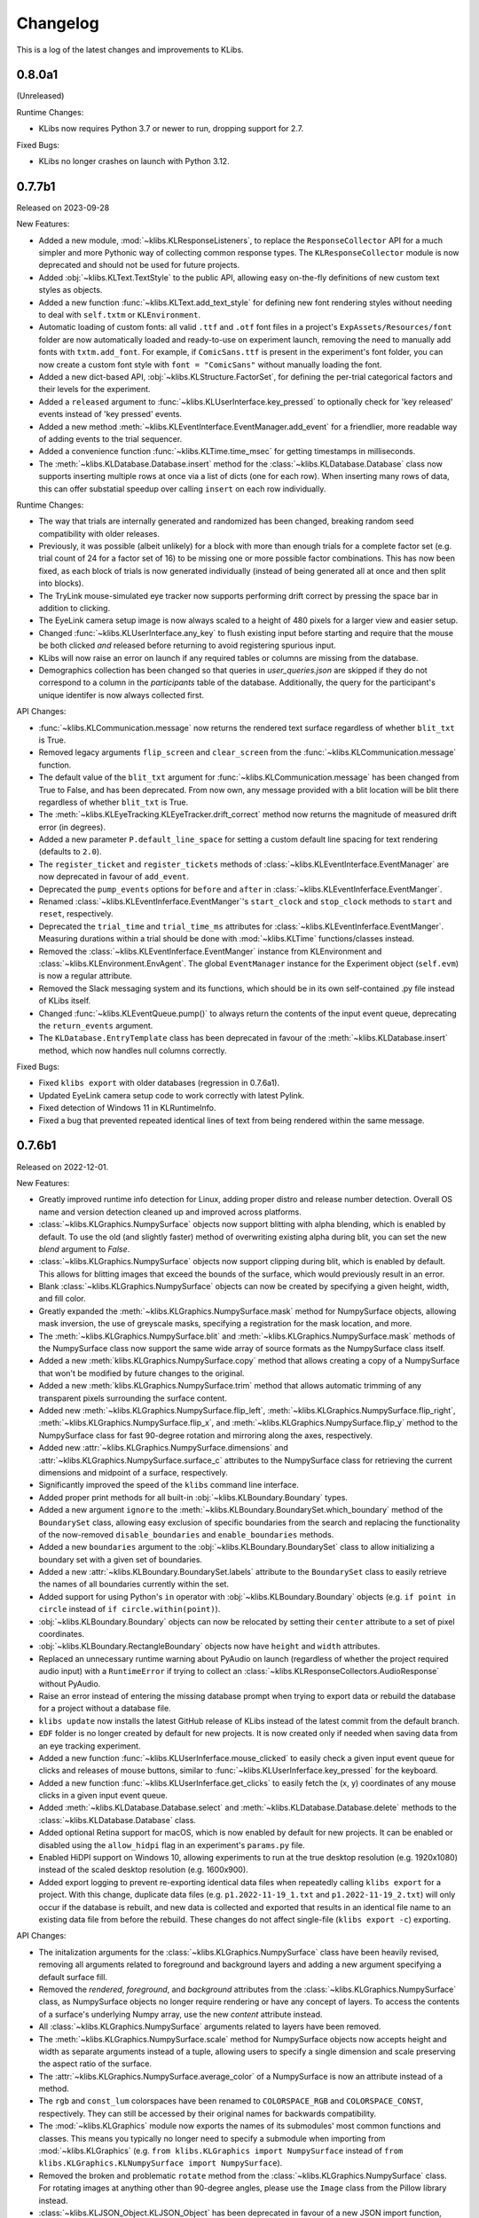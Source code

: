 Changelog
=========
This is a log of the latest changes and improvements to KLibs.


0.8.0a1
-------

(Unreleased)

Runtime Changes:

* KLibs now requires Python 3.7 or newer to run, dropping support for 2.7.

Fixed Bugs:

* KLibs no longer crashes on launch with Python 3.12.


0.7.7b1
-------

Released on 2023-09-28


New Features:

* Added a new module, :mod:`~klibs.KLResponseListeners`, to replace the
  ``ResponseCollector`` API for a much simpler and more Pythonic way of
  collecting common response types. The ``KLResponseCollector`` module is now
  deprecated and should not be used for future projects.
* Added :obj:`~klibs.KLText.TextStyle` to the public API, allowing easy
  on-the-fly definitions of new custom text styles as objects.
* Added a new function :func:`~klibs.KLText.add_text_style` for defining new
  font rendering styles without needing to deal with ``self.txtm`` or
  ``KLEnvironment``.
* Automatic loading of custom fonts: all valid ``.ttf`` and ``.otf`` font files
  in a project's ``ExpAssets/Resources/font`` folder are now automatically
  loaded and ready-to-use on experiment launch, removing the need to manually
  add fonts with ``txtm.add_font``. For example, if ``ComicSans.ttf`` is present
  in the experiment's font folder, you can now create a custom font style with
  ``font = "ComicSans"`` without manually loading the font.
* Added a new dict-based API, :obj:`~klibs.KLStructure.FactorSet`, for defining
  the per-trial categorical factors and their levels for the experiment.
* Added a ``released`` argument to :func:`~klibs.KLUserInterface.key_pressed`
  to optionally check for 'key released' events instead of 'key pressed' events.
* Added a new method :meth:`~klibs.KLEventInterface.EventManager.add_event` for
  a friendlier, more readable way of adding events to the trial sequencer.
* Added a convenience function :func:`~klibs.KLTime.time_msec` for getting
  timestamps in milliseconds.
* The :meth:`~klibs.KLDatabase.Database.insert` method for the
  :class:`~klibs.KLDatabase.Database` class now supports inserting multiple rows
  at once via a list of dicts (one for each row). When inserting many rows of
  data, this can offer substatial speedup over calling ``insert`` on each row
  individually.


Runtime Changes:

* The way that trials are internally generated and randomized has been changed,
  breaking random seed compatibility with older releases.
* Previously, it was possible (albeit unlikely) for a block with more than
  enough trials for a complete factor set (e.g. trial count of 24 for a factor
  set of 16) to be missing one or more possible factor combinations. This has
  now been fixed, as each block of trials is now generated individually (instead
  of being generated all at once and then split into blocks).
* The TryLink mouse-simulated eye tracker now supports performing drift correct
  by pressing the space bar in addition to clicking.
* The EyeLink camera setup image is now always scaled to a height of 480 pixels
  for a larger view and easier setup.
* Changed :func:`~klibs.KLUserInterface.any_key` to flush existing input before
  starting and require that the mouse be both clicked `and` released before
  returning to avoid registering spurious input.
* KLibs will now raise an error on launch if any required tables or columns are
  missing from the database.
* Demographics collection has been changed so that queries in
  `user_queries.json` are skipped if they do not correspond to a column in the
  `participants` table of the database. Additionally, the query for the
  participant's unique identifer is now always collected first.


API Changes:

* :func:`~klibs.KLCommunication.message` now returns the rendered text surface
  regardless of whether ``blit_txt`` is True.
* Removed legacy arguments ``flip_screen`` and ``clear_screen`` from the
  :func:`~klibs.KLCommunication.message` function.
* The default value of the ``blit_txt`` argument for
  :func:`~klibs.KLCommunication.message` has been changed from True to False,
  and has been deprecated. From now own, any message provided with a blit
  location will be blit there regardless of whether ``blit_txt`` is True.
* The :meth:`~klibs.KLEyeTracking.KLEyeTracker.drift_correct` method now
  returns the magnitude of measured drift error (in degrees).
* Added a new parameter ``P.default_line_space`` for setting a custom
  default line spacing for text rendering (defaults to ``2.0``).
* The ``register_ticket`` and ``register_tickets`` methods of
  :class:`~klibs.KLEventInterface.EventManager` are now deprecated in favour of
  ``add_event``.
* Deprecated the ``pump_events`` options for ``before`` and ``after`` in
  :class:`~klibs.KLEventInferface.EventManger`.
* Renamed :class:`~klibs.KLEventInferface.EventManger`'s ``start_clock`` and
  ``stop_clock`` methods to ``start`` and ``reset``, respectively.
* Deprecated the ``trial_time`` and ``trial_time_ms`` attributes for
  :class:`~klibs.KLEventInferface.EventManger`. Measuring durations within a
  trial should be done with :mod:`~klibs.KLTime` functions/classes instead.
* Removed the :class:`~klibs.KLEventInferface.EventManger` instance from
  KLEnvironment and :class:`~klibs.KLEnvironment.EnvAgent`. The global
  ``EventManager`` instance for the Experiment object (``self.evm``) is now a
  regular attribute.
* Removed the Slack messaging system and its functions, which should be in its
  own self-contained .py file instead of KLibs itself.
* Changed :func:`~klibs.KLEventQueue.pump()` to always return the contents of
  the input event queue, deprecating the ``return_events`` argument.
* The ``KLDatabase.EntryTemplate`` class has been deprecated in favour of
  the :meth:`~klibs.KLDatabase.insert` method, which now handles null columns
  correctly.


Fixed Bugs:

* Fixed ``klibs export`` with older databases (regression in 0.7.6a1).
* Updated EyeLink camera setup code to work correctly with latest Pylink.
* Fixed detection of Windows 11 in KLRuntimeInfo.
* Fixed a bug that prevented repeated identical lines of text from being
  rendered within the same message.


0.7.6b1
-------

Released on 2022-12-01.


New Features:

* Greatly improved runtime info detection for Linux, adding proper distro
  and release number detection. Overall OS name and version detection cleaned
  up and improved across platforms.
* :class:`~klibs.KLGraphics.NumpySurface` objects now support blitting with
  alpha blending, which is enabled by default. To use the old (and slightly
  faster) method of overwriting existing alpha during blit, you can set the new
  `blend` argument to `False`.
* :class:`~klibs.KLGraphics.NumpySurface` objects now support clipping during
  blit, which is enabled by default. This allows for blitting images that
  exceed the bounds of the surface, which would previously result in an error.
* Blank :class:`~klibs.KLGraphics.NumpySurface` objects can now be created by
  specifying a given height, width, and fill color.
* Greatly expanded the :meth:`~klibs.KLGraphics.NumpySurface.mask` method for
  NumpySurface objects, allowing mask inversion, the use of greyscale masks,
  specifying a registration for the mask location, and more.
* The :meth:`~klibs.KLGraphics.NumpySurface.blit` and
  :meth:`~klibs.KLGraphics.NumpySurface.mask` methods of the NumpySurface class
  now support the same wide array of source formats as the NumpySurface class
  itself.
* Added a new :meth:`klibs.KLGraphics.NumpySurface.copy` method that allows
  creating a copy of a NumpySurface that won't be modified by future changes to
  the original.
* Added a new :meth:`klibs.KLGraphics.NumpySurface.trim` method that allows
  automatic trimming of any transparent pixels surrounding the surface content.
* Added new :meth:`~klibs.KLGraphics.NumpySurface.flip_left`,
  :meth:`~klibs.KLGraphics.NumpySurface.flip_right`,
  :meth:`~klibs.KLGraphics.NumpySurface.flip_x`, and
  :meth:`~klibs.KLGraphics.NumpySurface.flip_y` method to the NumpySurface class
  for fast 90-degree rotation and mirroring along the axes, respectively.
* Added new :attr:`~klibs.KLGraphics.NumpySurface.dimensions` and
  :attr:`~klibs.KLGraphics.NumpySurface.surface_c` attributes to the
  NumpySurface class for retrieving the current dimensions and midpoint of a
  surface, respectively.
* Significantly improved the speed of the ``klibs`` command line interface.
* Added proper print methods for all built-in :obj:`~klibs.KLBoundary.Boundary`
  types.
* Added a new argument ``ignore`` to the
  :meth:`~klibs.KLBoundary.BoundarySet.which_boundary` method of the
  ``BoundarySet`` class, allowing easy exclusion of specific boundaries
  from the search and replacing the functionality of the now-removed
  ``disable_boundaries`` and ``enable_boundaries`` methods.
* Added a new ``boundaries`` argument to the
  :obj:`~klibs.KLBoundary.BoundarySet` class to allow initializing a boundary
  set with a given set of boundaries.
* Added a new :attr:`~klibs.KLBoundary.BoundarySet.labels` attribute to
  the ``BoundarySet`` class to easily retrieve the names of all
  boundaries currently within the set.
* Added support for using Python's ``in`` operator with
  :obj:`~klibs.KLBoundary.Boundary` objects (e.g. ``if point in circle``
  instead of ``if circle.within(point)``).
* :obj:`~klibs.KLBoundary.Boundary` objects can now be relocated by setting
  their ``center`` attribute to a set of pixel coordinates.
* :obj:`~klibs.KLBoundary.RectangleBoundary` objects now have ``height`` and
  ``width`` attributes.
* Replaced an unnecessary runtime warning about PyAudio on launch (regardless of
  whether the project required audio input) with a ``RuntimeError`` if trying to
  collect an :class:`~klibs.KLResponseCollectors.AudioResponse` without PyAudio.
* Raise an error instead of entering the missing database prompt when trying to
  export data or rebuild the database for a project without a database file.
* ``klibs update`` now installs the latest GitHub release of KLibs instead of
  the latest commit from the default branch.
* ``EDF`` folder is no longer created by default for new projects. It is now
  created only if needed when saving data from an eye tracking experiment.
* Added a new function :func:`~klibs.KLUserInferface.mouse_clicked` to easily
  check a given input event queue for clicks and releases of mouse buttons,
  similar to :func:`~klibs.KLUserInferface.key_pressed` for the keyboard. 
* Added a new function :func:`~klibs.KLUserInferface.get_clicks` to easily
  fetch the (x, y) coordinates of any mouse clicks in a given input event queue.
* Added :meth:`~klibs.KLDatabase.Database.select` and
  :meth:`~klibs.KLDatabase.Database.delete` methods to the 
  :class:`~klibs.KLDatabase.Database` class.
* Added optional Retina support for macOS, which is now enabled by default for
  new projects. It can be enabled or disabled using the ``allow_hidpi`` flag in
  an experiment's ``params.py`` file.
* Enabled HiDPI support on Windows 10, allowing experiments to run at the true
  desktop resolution (e.g. 1920x1080) instead of the scaled desktop resolution
  (e.g. 1600x900).
* Added export logging to prevent re-exporting identical data files when
  repeatedly calling ``klibs export`` for a project. With this change,
  duplicate data files (e.g. ``p1.2022-11-19_1.txt`` and
  ``p1.2022-11-19_2.txt``) will only occur if the database is rebuilt,
  and new data is collected and exported that results in an identical file name
  to an existing data file from before the rebuild. These changes do not affect
  single-file (``klibs export -c``) exporting.


API Changes:

* The initalization arguments for the :class:`~klibs.KLGraphics.NumpySurface`
  class have been heavily revised, removing all arguments related to foreground
  and background layers and adding a new argument specifying a default surface
  fill.
* Removed the `rendered`, `foreground`, and `background` attributes from
  the :class:`~klibs.KLGraphics.NumpySurface` class, as NumpySurface objects
  no longer require rendering or have any concept of layers. To access the
  contents of a surface's underlying Numpy array, use the new `content`
  attribute instead.
* All :class:`~klibs.KLGraphics.NumpySurface` arguments related to layers have
  been removed.
* The :meth:`~klibs.KLGraphics.NumpySurface.scale` method for NumpySurface
  objects now accepts height and width as separate arguments instead of a tuple,
  allowing users to specify a single dimension and scale preserving the aspect
  ratio of the surface.
* The :attr:`~klibs.KLGraphics.NumpySurface.average_color` of a NumpySurface is
  now an attribute instead of a method.
* The ``rgb`` and ``const_lum`` colorspaces have been renamed to
  ``COLORSPACE_RGB`` and ``COLORSPACE_CONST``, respectively. They can still be
  accessed by their original names for backwards compatibility.
* The :mod:`~klibs.KLGraphics` module now exports the names of its submodules'
  most common functions and classes. This means you typically no longer need to
  specify a submodule when importing from :mod:`~klibs.KLGraphics` (e.g.
  ``from klibs.KLGraphics import NumpySurface`` instead of
  ``from klibs.KLGraphics.KLNumpySurface import NumpySurface``).
* Removed the broken and problematic ``rotate`` method from the
  :class:`~klibs.KLGraphics.NumpySurface` class. For rotating images at anything
  other than 90-degree angles, please use the ``Image`` class from the Pillow
  library instead.
* :class:`~klibs.KLJSON_Object.KLJSON_Object` has been deprecated in favour of a
  new JSON import function, :func:`~klibs.KLJSON_Object.import_json`.
* Standardized built-in :obj:`~klibs.KLBoundary.Boundary` types to always use
  tuples for storing/returning (x, y) pixel coordinates.
* Removed the legacy ``shape`` attribute from :obj:`~klibs.KLBoundary.Boundary`
  (use ``isinstance`` to check boundary types instead).
* Renamed ``BoundaryInspector`` to :obj:`~klibs.KLBoundary.BoundarySet` to
  better represent its purpose.
* :obj:`~klibs.KLBoundary.BoundarySet` methods now raise ``KeyError``
  exceptions instead of ``BoundaryError`` exceptions when given a boundary label
  that does not exist within the set.
* Removed the ``enable_boundaries`` and ``disable_boundaries`` methods as well
  as the ``active_boundaries`` attribute from the 
  :obj:`~klibs.KLBoundary.BoundarySet` class.
* Removed the convoluted ``bounds`` getter/setter attribute from all
  :obj:`~klibs.KLBoundary.Boundary` subclasses.
* :obj:`~klibs.KLBoundary.RectangleBoundary` objects no longer raise an error
  if ``p2`` is above or to the left of ``p1`` and instead swaps the x and y
  values such that ``p1`` is always the top-leftmost coordinate.
* Moved the :func:`~klibs.KLEventQueue.pump` and
  :func:`~klibs.KLEventQueue.flush` to a new module :mod:`klibs.KLEventQueue`.
  For legacy code, these functions can still be imported from
  :mod:`klibs.KLUtilities`.
* Renamed the :func:`show_mouse_cursor` and :func:`hide_mouse_cursor` functions
  to :func:`~klibs.KLUserInterface.show_cursor` and
  :func:`~klibs.KLUserInterface.hide_cursor`, respectively, and moved them to
  the :mod:`klibs.KLUserInterface` module. For legacy code, both functions can
  still be imported by their old names from :mod:`klibs.KLUtilities`.
* Moved the :func:`~klibs.KLUserInterface.mouse_pos` and
  :func:`~klibs.KLUserInterface.smart_sleep` functions to the 
  :mod:`klibs.KLUserInterface` module. For legacy code, these functions can
  still be imported from :mod:`klibs.KLUtilities`.
* Removed deprecated legacy functions :func:`arg_error_str`,
  :func:`bool_to_int`, :func:`camel_to_snake`, :func:`indices_of`,
  :func:`list_dimensions`, :func:`mouse_angle`, :func:`sdl_key_code_to_str`,
  :func:`snake_to_camel`, :func:`snake_to_title`, :func:`str_pad`, :func:`log`,
  and :func:`type_str` from the :mod:`klibs.KLUtilities` module.
* ``P.trial_id`` now starts at 1 and increments for every trial, regardless of
  whether it's recycled (useful for keeping in sync with EDF 'blocks').


Fixed Bugs:

* Fixed a bug in :class:`~klibs.KLJSON_Object.JSON_Object` where importing a
  JSON file with a key less than 3 characters would raise an exception.
* Fixed a bug that prevented :func:`~klibs.KLUserInterface.key_pressed` from
  reliably catching quit events.
* Fixed runtime info detection on macOS Big Sur and later.
* Rewrote the broken NumpySurface `scale` method to be usable.
* Improved reliability of checks in :class:`~klibs.KLJSON_Object.KLJSON_Object`
  that verify all JSON keys are valid Python attribute names.
* Fixed a bug preventing projects with underscores in their name from opening.
* Removed dependency on the deprecated ``imp`` module for Python 3, removing
  a runtime warning.
* Fixed :meth:`~klibs.KLBoundary.BoundarySet.clear_boundaries` to always
  keep preserved boundaries in the same order as they were added.
* Fixed suppression of colorized console output on terminals that don't support
  it.
* Fixed display stretching and mouse warping on MacBooks with a notch.
